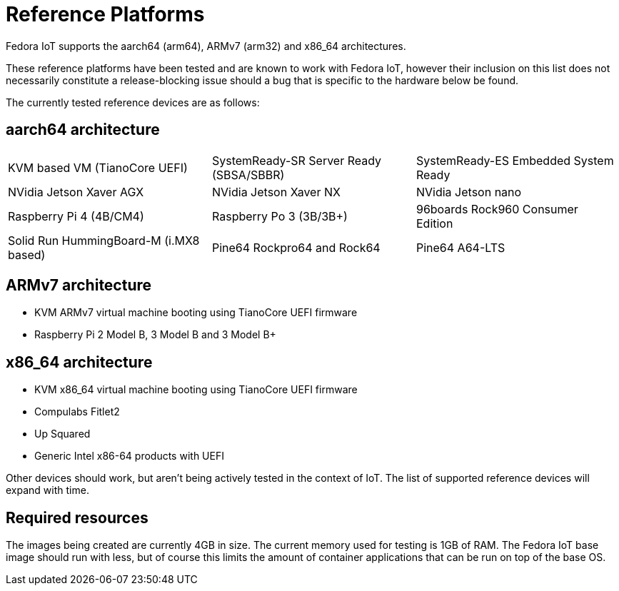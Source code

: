 = Reference Platforms

Fedora IoT supports the aarch64 (arm64), ARMv7 (arm32) and x86_64 architectures.

These reference platforms have been tested and are known to work with Fedora IoT, however their inclusion on this list does not necessarily constitute a release-blocking issue should a bug that is specific to the hardware below be found.

The currently tested reference devices are as follows:

== aarch64 architecture

[frame="none",grid="none"]
|=======================
| KVM based VM (TianoCore UEFI) | SystemReady-SR Server Ready (SBSA/SBBR) | SystemReady-ES Embedded System Ready
| NVidia Jetson Xaver AGX | NVidia Jetson Xaver NX | NVidia Jetson nano 
| Raspberry Pi 4 (4B/CM4) | Raspberry Po 3 (3B/3B+)| 96boards Rock960 Consumer Edition
| Solid Run HummingBoard-M (i.MX8 based)| Pine64 Rockpro64 and Rock64 | Pine64 A64-LTS
|=======================

== ARMv7 architecture
* KVM ARMv7 virtual machine booting using TianoCore UEFI firmware
* Raspberry Pi 2 Model B, 3 Model B and 3 Model B+

== x86_64 architecture
* KVM x86_64 virtual machine booting using TianoCore UEFI firmware
* Compulabs Fitlet2
* Up Squared
* Generic Intel x86-64 products with UEFI

Other devices should work, but aren't being actively tested in the context of IoT.
The list of supported reference devices will expand with time.

== Required resources

The images being created are currently 4GB in size.
The current memory used for testing is 1GB of RAM.
The Fedora IoT base image should run with less,
but of course this limits the amount of container applications that can be run on top of the base OS.
